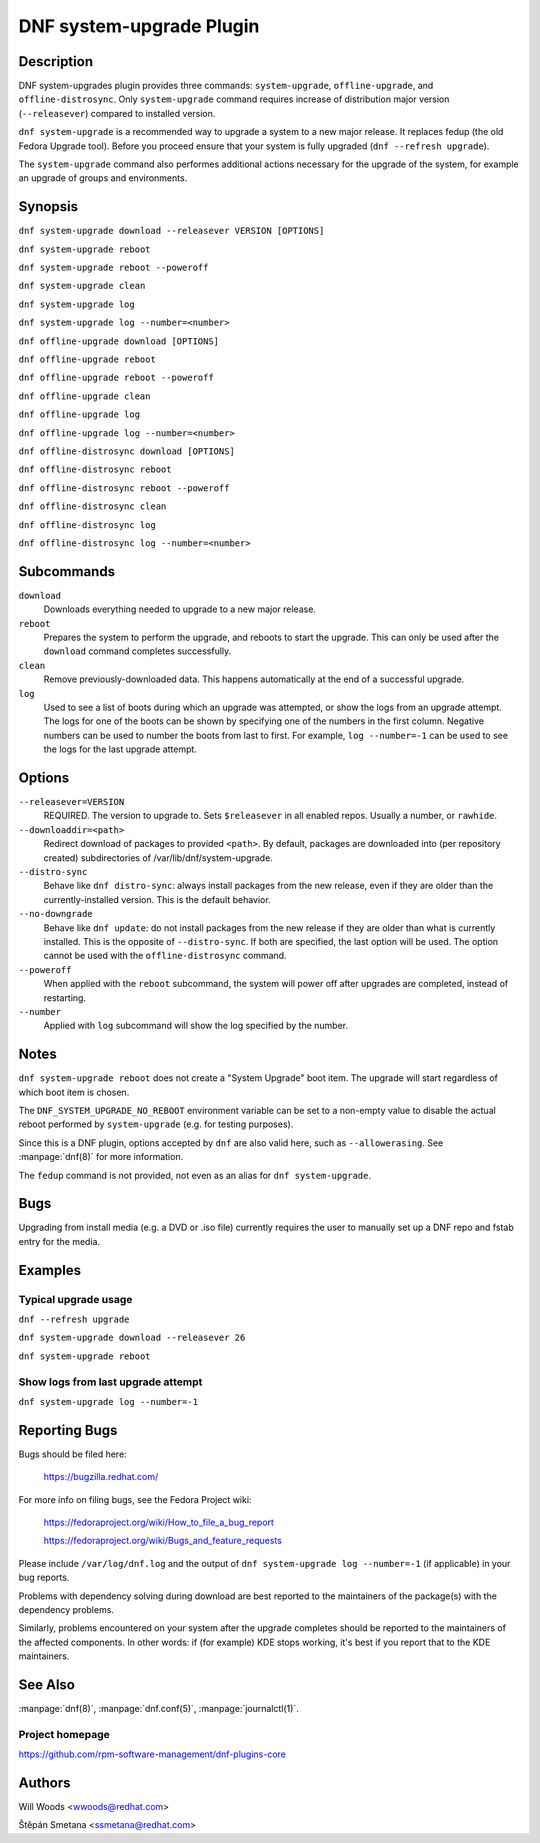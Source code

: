 ..
  Copyright (C) 2014-2016 Red Hat, Inc.

  This copyrighted material is made available to anyone wishing to use,
  modify, copy, or redistribute it subject to the terms and conditions of
  the GNU General Public License v.2, or (at your option) any later version.
  This program is distributed in the hope that it will be useful, but WITHOUT
  ANY WARRANTY expressed or implied, including the implied warranties of
  MERCHANTABILITY or FITNESS FOR A PARTICULAR PURPOSE.  See the GNU General
  Public License for more details.  You should have received a copy of the
  GNU General Public License along with this program; if not, write to the
  Free Software Foundation, Inc., 51 Franklin Street, Fifth Floor, Boston, MA
  02110-1301, USA.  Any Red Hat trademarks that are incorporated in the
  source code or documentation are not subject to the GNU General Public
  License and may only be used or replicated with the express permission of
  Red Hat, Inc.

=========================
DNF system-upgrade Plugin
=========================

-----------
Description
-----------

DNF system-upgrades plugin provides three commands: ``system-upgrade``, ``offline-upgrade``, and
``offline-distrosync``. Only ``system-upgrade`` command requires increase of distribution major
version (``--releasever``) compared to installed version.

``dnf system-upgrade`` is a recommended way to upgrade a system to a new major release.
It replaces fedup (the old Fedora Upgrade tool). Before you proceed ensure that your system
is fully upgraded (``dnf --refresh upgrade``).

The ``system-upgrade`` command also performes additional actions necessary for the upgrade of the
system, for example an upgrade of groups and environments.

--------
Synopsis
--------

``dnf system-upgrade download --releasever VERSION [OPTIONS]``

``dnf system-upgrade reboot``

``dnf system-upgrade reboot --poweroff``

``dnf system-upgrade clean``

``dnf system-upgrade log``

``dnf system-upgrade log --number=<number>``

``dnf offline-upgrade download [OPTIONS]``

``dnf offline-upgrade reboot``

``dnf offline-upgrade reboot --poweroff``

``dnf offline-upgrade clean``

``dnf offline-upgrade log``

``dnf offline-upgrade log --number=<number>``

``dnf offline-distrosync download [OPTIONS]``

``dnf offline-distrosync reboot``

``dnf offline-distrosync reboot --poweroff``

``dnf offline-distrosync clean``

``dnf offline-distrosync log``

``dnf offline-distrosync log --number=<number>``

-----------
Subcommands
-----------

``download``
    Downloads everything needed to upgrade to a new major release.

``reboot``
    Prepares the system to perform the upgrade, and reboots to start the upgrade.
    This can only be used after the ``download`` command completes successfully.

``clean``
    Remove previously-downloaded data. This happens automatically at the end of
    a successful upgrade.

``log``
    Used to see a list of boots during which an upgrade was attempted, or show
    the logs from an upgrade attempt. The logs for one of the boots can be shown
    by specifying one of the numbers in the first column. Negative numbers can
    be used to number the boots from last to first. For example, ``log --number=-1`` can
    be used to see the logs for the last upgrade attempt.

-------
Options
-------

``--releasever=VERSION``
    REQUIRED. The version to upgrade to. Sets ``$releasever`` in all enabled
    repos. Usually a number, or ``rawhide``.

``--downloaddir=<path>``
    Redirect download of packages to provided ``<path>``. By default, packages
    are downloaded into (per repository created) subdirectories of
    /var/lib/dnf/system-upgrade.

``--distro-sync``
    Behave like ``dnf distro-sync``: always install packages from the new
    release, even if they are older than the currently-installed version. This
    is the default behavior.

``--no-downgrade``
    Behave like ``dnf update``: do not install packages from the new release
    if they are older than what is currently installed. This is the opposite of
    ``--distro-sync``. If both are specified, the last option will be used. The option cannot be
    used with the ``offline-distrosync`` command.

``--poweroff``
    When applied with the ``reboot`` subcommand, the system will power off after
    upgrades are completed, instead of restarting.

``--number``
    Applied with ``log`` subcommand will show the log specified by the number.

-----
Notes
-----

``dnf system-upgrade reboot`` does not create a "System Upgrade" boot item. The
upgrade will start regardless of which boot item is chosen.

The ``DNF_SYSTEM_UPGRADE_NO_REBOOT`` environment variable can be set to a
non-empty value to disable the actual reboot performed by ``system-upgrade``
(e.g. for testing purposes).

Since this is a DNF plugin, options accepted by ``dnf`` are also valid here,
such as ``--allowerasing``.
See :manpage:`dnf(8)` for more information.

The ``fedup`` command is not provided, not even as an alias for
``dnf system-upgrade``.

----
Bugs
----

Upgrading from install media (e.g. a DVD or .iso file) currently requires the
user to manually set up a DNF repo and fstab entry for the media.

--------
Examples
--------

Typical upgrade usage
---------------------

``dnf --refresh upgrade``

``dnf system-upgrade download --releasever 26``

``dnf system-upgrade reboot``

Show logs from last upgrade attempt
-----------------------------------

``dnf system-upgrade log --number=-1``

--------------
Reporting Bugs
--------------

Bugs should be filed here:

  https://bugzilla.redhat.com/

For more info on filing bugs, see the Fedora Project wiki:

  https://fedoraproject.org/wiki/How_to_file_a_bug_report

  https://fedoraproject.org/wiki/Bugs_and_feature_requests

Please include ``/var/log/dnf.log`` and the output of
``dnf system-upgrade log --number=-1`` (if applicable) in your bug reports.

Problems with dependency solving during download are best reported to the
maintainers of the package(s) with the dependency problems.

Similarly, problems encountered on your system after the upgrade completes
should be reported to the maintainers of the affected components. In other
words: if (for example) KDE stops working, it's best if you report that to
the KDE maintainers.

--------
See Also
--------

:manpage:`dnf(8)`,
:manpage:`dnf.conf(5)`,
:manpage:`journalctl(1)`.

Project homepage
----------------

https://github.com/rpm-software-management/dnf-plugins-core

-------
Authors
-------

Will Woods <wwoods@redhat.com>

Štěpán Smetana <ssmetana@redhat.com>
